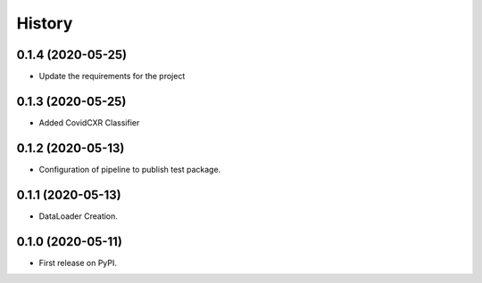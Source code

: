 =======
History
=======

0.1.4 (2020-05-25)
------------------

* Update the requirements for the project

0.1.3 (2020-05-25)
------------------

* Added CovidCXR Classifier

0.1.2 (2020-05-13)
------------------

* Configuration of pipeline to publish test package.

0.1.1 (2020-05-13)
------------------

* DataLoader Creation.

0.1.0 (2020-05-11)
------------------

* First release on PyPI.

